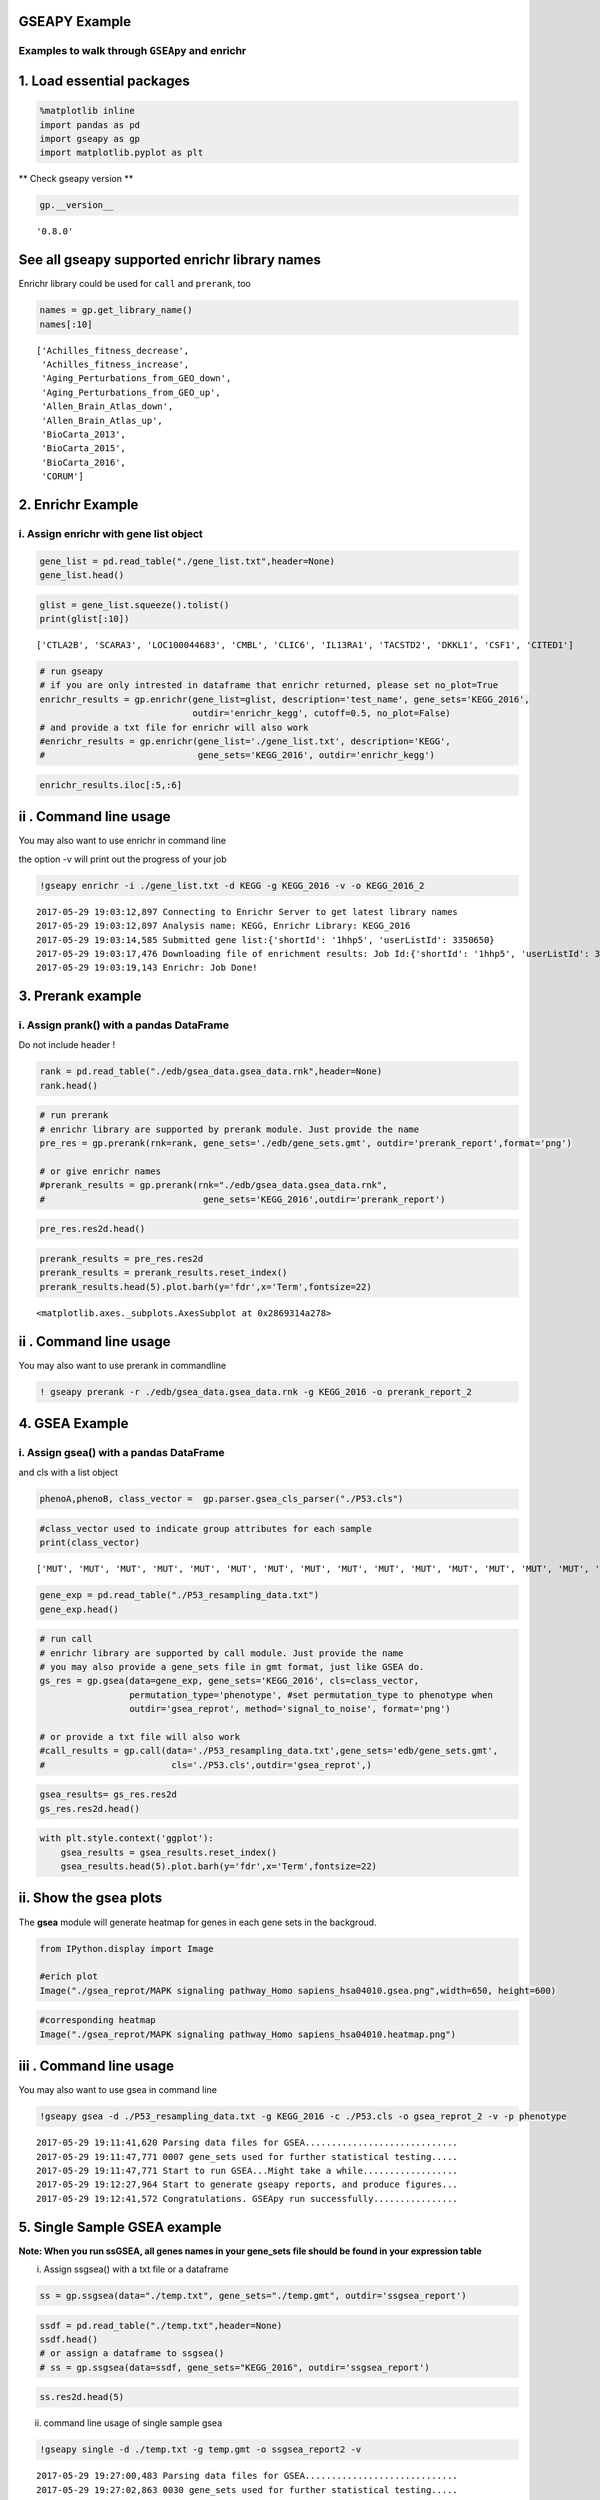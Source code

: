 
GSEAPY Example
==============

Examples to walk through ``GSEApy`` and enrichr
-----------------------------------------------

1. Load essential packages
==========================

.. code:: ipython3

    %matplotlib inline
    import pandas as pd
    import gseapy as gp
    import matplotlib.pyplot as plt

\*\* Check gseapy version \*\*

.. code:: ipython3

    gp.__version__




.. parsed-literal::

    '0.8.0'



See all gseapy supported enrichr library names
==============================================

Enrichr library could be used for ``call`` and ``prerank``, too

.. code:: ipython3

    names = gp.get_library_name()
    names[:10]




.. parsed-literal::

    ['Achilles_fitness_decrease',
     'Achilles_fitness_increase',
     'Aging_Perturbations_from_GEO_down',
     'Aging_Perturbations_from_GEO_up',
     'Allen_Brain_Atlas_down',
     'Allen_Brain_Atlas_up',
     'BioCarta_2013',
     'BioCarta_2015',
     'BioCarta_2016',
     'CORUM']



2. Enrichr Example
==================

i. Assign enrichr with gene list object
---------------------------------------

.. code:: ipython3

    gene_list = pd.read_table("./gene_list.txt",header=None)
    gene_list.head()




.. raw:: html

    <div>
    <style>
        .dataframe thead tr:only-child th {
            text-align: right;
        }
    
        .dataframe thead th {
            text-align: left;
        }
    
        .dataframe tbody tr th {
            vertical-align: top;
        }
    </style>
    <table border="1" class="dataframe">
      <thead>
        <tr style="text-align: right;">
          <th></th>
          <th>0</th>
        </tr>
      </thead>
      <tbody>
        <tr>
          <th>0</th>
          <td>CTLA2B</td>
        </tr>
        <tr>
          <th>1</th>
          <td>SCARA3</td>
        </tr>
        <tr>
          <th>2</th>
          <td>LOC100044683</td>
        </tr>
        <tr>
          <th>3</th>
          <td>CMBL</td>
        </tr>
        <tr>
          <th>4</th>
          <td>CLIC6</td>
        </tr>
      </tbody>
    </table>
    </div>



.. code:: ipython3

    glist = gene_list.squeeze().tolist()
    print(glist[:10])


.. parsed-literal::

    ['CTLA2B', 'SCARA3', 'LOC100044683', 'CMBL', 'CLIC6', 'IL13RA1', 'TACSTD2', 'DKKL1', 'CSF1', 'CITED1']
    

.. code:: ipython3

    # run gseapy
    # if you are only intrested in dataframe that enrichr returned, please set no_plot=True
    enrichr_results = gp.enrichr(gene_list=glist, description='test_name', gene_sets='KEGG_2016',
                                 outdir='enrichr_kegg', cutoff=0.5, no_plot=False)
    # and provide a txt file for enrichr will also work
    #enrichr_results = gp.enrichr(gene_list='./gene_list.txt', description='KEGG', 
    #                             gene_sets='KEGG_2016', outdir='enrichr_kegg')

.. code:: ipython3

    enrichr_results.iloc[:5,:6]




.. raw:: html

    <div>
    <style>
        .dataframe thead tr:only-child th {
            text-align: right;
        }
    
        .dataframe thead th {
            text-align: left;
        }
    
        .dataframe tbody tr th {
            vertical-align: top;
        }
    </style>
    <table border="1" class="dataframe">
      <thead>
        <tr style="text-align: right;">
          <th></th>
          <th>Term</th>
          <th>Overlap</th>
          <th>P-value</th>
          <th>Adjusted P-value</th>
          <th>Old P-value</th>
          <th>Old Adjusted P-value</th>
        </tr>
      </thead>
      <tbody>
        <tr>
          <th>0</th>
          <td>Rap1 signaling pathway_Homo sapiens_hsa04015</td>
          <td>19/211</td>
          <td>0.000148</td>
          <td>0.035223</td>
          <td>0.000436</td>
          <td>0.103734</td>
        </tr>
        <tr>
          <th>1</th>
          <td>Pathways in cancer_Homo sapiens_hsa05200</td>
          <td>27/397</td>
          <td>0.000729</td>
          <td>0.066282</td>
          <td>0.001816</td>
          <td>0.152127</td>
        </tr>
        <tr>
          <th>2</th>
          <td>Ras signaling pathway_Homo sapiens_hsa04014</td>
          <td>18/227</td>
          <td>0.000999</td>
          <td>0.066282</td>
          <td>0.002351</td>
          <td>0.152127</td>
        </tr>
        <tr>
          <th>3</th>
          <td>Dilated cardiomyopathy_Homo sapiens_hsa05414</td>
          <td>10/90</td>
          <td>0.001114</td>
          <td>0.066282</td>
          <td>0.002557</td>
          <td>0.152127</td>
        </tr>
        <tr>
          <th>4</th>
          <td>HTLV-I infection_Homo sapiens_hsa05166</td>
          <td>19/258</td>
          <td>0.001747</td>
          <td>0.083151</td>
          <td>0.003877</td>
          <td>0.184562</td>
        </tr>
      </tbody>
    </table>
    </div>



ii . Command line usage
=======================

You may also want to use enrichr in command line

the option -v will print out the progress of your job

.. code:: ipython3

    !gseapy enrichr -i ./gene_list.txt -d KEGG -g KEGG_2016 -v -o KEGG_2016_2


.. parsed-literal::

    2017-05-29 19:03:12,897 Connecting to Enrichr Server to get latest library names
    2017-05-29 19:03:12,897 Analysis name: KEGG, Enrichr Library: KEGG_2016
    2017-05-29 19:03:14,585 Submitted gene list:{'shortId': '1hhp5', 'userListId': 3350650}
    2017-05-29 19:03:17,476 Downloading file of enrichment results: Job Id:{'shortId': '1hhp5', 'userListId': 3350650}
    2017-05-29 19:03:19,143 Enrichr: Job Done!
    

3. Prerank example
==================

i. Assign prank() with a pandas DataFrame
-----------------------------------------

Do not include header !

.. code:: ipython3

    rank = pd.read_table("./edb/gsea_data.gsea_data.rnk",header=None)
    rank.head()




.. raw:: html

    <div>
    <style>
        .dataframe thead tr:only-child th {
            text-align: right;
        }
    
        .dataframe thead th {
            text-align: left;
        }
    
        .dataframe tbody tr th {
            vertical-align: top;
        }
    </style>
    <table border="1" class="dataframe">
      <thead>
        <tr style="text-align: right;">
          <th></th>
          <th>0</th>
          <th>1</th>
        </tr>
      </thead>
      <tbody>
        <tr>
          <th>0</th>
          <td>CTLA2B</td>
          <td>2.502482</td>
        </tr>
        <tr>
          <th>1</th>
          <td>SCARA3</td>
          <td>2.095578</td>
        </tr>
        <tr>
          <th>2</th>
          <td>LOC100044683</td>
          <td>1.116398</td>
        </tr>
        <tr>
          <th>3</th>
          <td>CMBL</td>
          <td>0.877640</td>
        </tr>
        <tr>
          <th>4</th>
          <td>CLIC6</td>
          <td>0.822181</td>
        </tr>
      </tbody>
    </table>
    </div>



.. code:: ipython3

    # run prerank
    # enrichr library are supported by prerank module. Just provide the name
    pre_res = gp.prerank(rnk=rank, gene_sets='./edb/gene_sets.gmt', outdir='prerank_report',format='png')
    
    # or give enrichr names
    #prerank_results = gp.prerank(rnk="./edb/gsea_data.gsea_data.rnk",
    #                              gene_sets='KEGG_2016',outdir='prerank_report')

.. code:: ipython3

    pre_res.res2d.head()




.. raw:: html

    <div>
    <style>
        .dataframe thead tr:only-child th {
            text-align: right;
        }
    
        .dataframe thead th {
            text-align: left;
        }
    
        .dataframe tbody tr th {
            vertical-align: top;
        }
    </style>
    <table border="1" class="dataframe">
      <thead>
        <tr style="text-align: right;">
          <th></th>
          <th>es</th>
          <th>nes</th>
          <th>pval</th>
          <th>fdr</th>
          <th>gene_set_size</th>
          <th>matched_size</th>
          <th>genes</th>
        </tr>
        <tr>
          <th>Term</th>
          <th></th>
          <th></th>
          <th></th>
          <th></th>
          <th></th>
          <th></th>
          <th></th>
        </tr>
      </thead>
      <tbody>
        <tr>
          <th>ES-SPECIFIC</th>
          <td>-0.485630</td>
          <td>-2.453782</td>
          <td>0.000000</td>
          <td>0.000000</td>
          <td>25</td>
          <td>25</td>
          <td>DHX58,  NEDD9,  ACTA1,   PTRF,   EGR1, CORO1A,...</td>
        </tr>
        <tr>
          <th>OCT4 KD-SPECIFIC</th>
          <td>0.474139</td>
          <td>2.490872</td>
          <td>0.000000</td>
          <td>0.000000</td>
          <td>60</td>
          <td>60</td>
          <td>TACSTD2,   DKKL1,    CSF1,  CITED1, TINAGL1,  ...</td>
        </tr>
        <tr>
          <th>CDX2 OE-SPECIFIC</th>
          <td>0.505286</td>
          <td>2.251388</td>
          <td>0.001312</td>
          <td>0.000968</td>
          <td>33</td>
          <td>33</td>
          <td>TACSTD2,        DKKL1,       CITED1,      TINA...</td>
        </tr>
        <tr>
          <th>TS-SPECIFIC</th>
          <td>0.446409</td>
          <td>2.097644</td>
          <td>0.000000</td>
          <td>0.001291</td>
          <td>39</td>
          <td>39</td>
          <td>TACSTD2,        DKKL1,      TINAGL1,        KR...</td>
        </tr>
        <tr>
          <th>GATA3 OE-SPECIFIC</th>
          <td>0.370833</td>
          <td>1.730023</td>
          <td>0.020161</td>
          <td>0.029773</td>
          <td>40</td>
          <td>40</td>
          <td>TACSTD2,        DKKL1,       CITED1,         K...</td>
        </tr>
      </tbody>
    </table>
    </div>



.. code:: ipython3

    prerank_results = pre_res.res2d
    prerank_results = prerank_results.reset_index()
    prerank_results.head(5).plot.barh(y='fdr',x='Term',fontsize=22)




.. parsed-literal::

    <matplotlib.axes._subplots.AxesSubplot at 0x2869314a278>




.. image:: output_19_1.png


ii . Command line usage
=======================

You may also want to use prerank in commandline

.. code:: ipython3

    ! gseapy prerank -r ./edb/gsea_data.gsea_data.rnk -g KEGG_2016 -o prerank_report_2

4. GSEA Example
===============

i. Assign gsea() with a pandas DataFrame
----------------------------------------

and cls with a list object

.. code:: ipython3

    phenoA,phenoB, class_vector =  gp.parser.gsea_cls_parser("./P53.cls")

.. code:: ipython3

    #class_vector used to indicate group attributes for each sample
    print(class_vector)


.. parsed-literal::

    ['MUT', 'MUT', 'MUT', 'MUT', 'MUT', 'MUT', 'MUT', 'MUT', 'MUT', 'MUT', 'MUT', 'MUT', 'MUT', 'MUT', 'MUT', 'MUT', 'MUT', 'MUT', 'MUT', 'MUT', 'MUT', 'MUT', 'MUT', 'MUT', 'MUT', 'MUT', 'MUT', 'MUT', 'MUT', 'MUT', 'MUT', 'MUT', 'MUT', 'WT', 'WT', 'WT', 'WT', 'WT', 'WT', 'WT', 'WT', 'WT', 'WT', 'WT', 'WT', 'WT', 'WT', 'WT', 'WT', 'WT']
    

.. code:: ipython3

    gene_exp = pd.read_table("./P53_resampling_data.txt")
    gene_exp.head()




.. raw:: html

    <div>
    <style>
        .dataframe thead tr:only-child th {
            text-align: right;
        }
    
        .dataframe thead th {
            text-align: left;
        }
    
        .dataframe tbody tr th {
            vertical-align: top;
        }
    </style>
    <table border="1" class="dataframe">
      <thead>
        <tr style="text-align: right;">
          <th></th>
          <th>NAME</th>
          <th>786-0</th>
          <th>BT-549</th>
          <th>CCRF-CEM</th>
          <th>COLO 205</th>
          <th>EKVX</th>
          <th>HCC-2998</th>
          <th>HCT-15</th>
          <th>HOP-62</th>
          <th>HOP-92</th>
          <th>...</th>
          <th>MCF7</th>
          <th>MOLT-4</th>
          <th>NCI-H460</th>
          <th>OVCAR-4</th>
          <th>SF-539</th>
          <th>SK-MEL-5</th>
          <th>SR</th>
          <th>UACC-257</th>
          <th>UACC-62</th>
          <th>UO-31</th>
        </tr>
      </thead>
      <tbody>
        <tr>
          <th>0</th>
          <td>CTLA2B</td>
          <td>111.19</td>
          <td>86.22</td>
          <td>121.85</td>
          <td>75.19</td>
          <td>208.62</td>
          <td>130.59</td>
          <td>124.72</td>
          <td>324.09</td>
          <td>242.71</td>
          <td>...</td>
          <td>163.76</td>
          <td>59.50</td>
          <td>134.12</td>
          <td>152.09</td>
          <td>197.46</td>
          <td>137.79</td>
          <td>81.53</td>
          <td>123.37</td>
          <td>81.41</td>
          <td>180.78</td>
        </tr>
        <tr>
          <th>1</th>
          <td>SCARA3</td>
          <td>460.30</td>
          <td>558.34</td>
          <td>183.55</td>
          <td>37.29</td>
          <td>158.00</td>
          <td>43.61</td>
          <td>80.83</td>
          <td>300.08</td>
          <td>1250.25</td>
          <td>...</td>
          <td>109.91</td>
          <td>120.42</td>
          <td>73.06</td>
          <td>115.03</td>
          <td>95.12</td>
          <td>37.56</td>
          <td>76.16</td>
          <td>41.10</td>
          <td>77.51</td>
          <td>519.17</td>
        </tr>
        <tr>
          <th>2</th>
          <td>LOC100044683</td>
          <td>97.25</td>
          <td>118.94</td>
          <td>81.17</td>
          <td>119.51</td>
          <td>119.88</td>
          <td>107.73</td>
          <td>165.57</td>
          <td>203.97</td>
          <td>135.43</td>
          <td>...</td>
          <td>222.84</td>
          <td>124.98</td>
          <td>114.75</td>
          <td>141.66</td>
          <td>170.19</td>
          <td>147.70</td>
          <td>157.48</td>
          <td>152.18</td>
          <td>98.89</td>
          <td>118.06</td>
        </tr>
        <tr>
          <th>3</th>
          <td>CMBL</td>
          <td>33.45</td>
          <td>55.10</td>
          <td>221.67</td>
          <td>50.30</td>
          <td>35.12</td>
          <td>75.70</td>
          <td>84.01</td>
          <td>44.12</td>
          <td>79.96</td>
          <td>...</td>
          <td>51.32</td>
          <td>117.11</td>
          <td>59.46</td>
          <td>78.46</td>
          <td>45.55</td>
          <td>49.07</td>
          <td>96.69</td>
          <td>33.09</td>
          <td>10.38</td>
          <td>52.89</td>
        </tr>
        <tr>
          <th>4</th>
          <td>CLIC6</td>
          <td>35.75</td>
          <td>41.26</td>
          <td>63.04</td>
          <td>219.86</td>
          <td>42.53</td>
          <td>54.19</td>
          <td>86.98</td>
          <td>71.20</td>
          <td>53.89</td>
          <td>...</td>
          <td>154.05</td>
          <td>31.62</td>
          <td>37.66</td>
          <td>32.64</td>
          <td>63.35</td>
          <td>27.95</td>
          <td>70.99</td>
          <td>36.25</td>
          <td>17.50</td>
          <td>49.41</td>
        </tr>
      </tbody>
    </table>
    <p>5 rows × 51 columns</p>
    </div>



.. code:: ipython3

    # run call
    # enrichr library are supported by call module. Just provide the name
    # you may also provide a gene_sets file in gmt format, just like GSEA do.
    gs_res = gp.gsea(data=gene_exp, gene_sets='KEGG_2016', cls=class_vector, 
                     permutation_type='phenotype', #set permutation_type to phenotype when 
                     outdir='gsea_reprot', method='signal_to_noise', format='png')
    
    # or provide a txt file will also work
    #call_results = gp.call(data='./P53_resampling_data.txt',gene_sets='edb/gene_sets.gmt',
    #                        cls='./P53.cls',outdir='gsea_reprot',)

.. code:: ipython3

    gsea_results= gs_res.res2d
    gs_res.res2d.head()




.. raw:: html

    <div>
    <style>
        .dataframe thead tr:only-child th {
            text-align: right;
        }
    
        .dataframe thead th {
            text-align: left;
        }
    
        .dataframe tbody tr th {
            vertical-align: top;
        }
    </style>
    <table border="1" class="dataframe">
      <thead>
        <tr style="text-align: right;">
          <th></th>
          <th>es</th>
          <th>nes</th>
          <th>pval</th>
          <th>fdr</th>
          <th>gene_set_size</th>
          <th>matched_size</th>
          <th>genes</th>
        </tr>
        <tr>
          <th>Term</th>
          <th></th>
          <th></th>
          <th></th>
          <th></th>
          <th></th>
          <th></th>
          <th></th>
        </tr>
      </thead>
      <tbody>
        <tr>
          <th>MAPK signaling pathway_Homo sapiens_hsa04010</th>
          <td>-0.392928</td>
          <td>-1.278503</td>
          <td>0.135802</td>
          <td>0.481584</td>
          <td>255</td>
          <td>18</td>
          <td>GADD45B,    RRAS,    SOS2,   FGF17,  PPP3CC,TN...</td>
        </tr>
        <tr>
          <th>HTLV-I infection_Homo sapiens_hsa05166</th>
          <td>-0.249752</td>
          <td>-0.820821</td>
          <td>0.734990</td>
          <td>0.712707</td>
          <td>258</td>
          <td>19</td>
          <td>FZD2,    ETS1,  STAT5B,    RRAS,    LTBR,  PPP...</td>
        </tr>
        <tr>
          <th>Rap1 signaling pathway_Homo sapiens_hsa04015</th>
          <td>-0.285975</td>
          <td>-0.932296</td>
          <td>0.545455</td>
          <td>0.827348</td>
          <td>211</td>
          <td>19</td>
          <td>RRAS,  VEGFC,   CSF1,  FGF17, PDGFRB,   FGF4, ...</td>
        </tr>
        <tr>
          <th>PI3K-Akt signaling pathway_Homo sapiens_hsa04151</th>
          <td>0.182245</td>
          <td>0.583974</td>
          <td>0.948435</td>
          <td>0.957509</td>
          <td>341</td>
          <td>22</td>
          <td>GNG13, VEGFC,  GNB4,  CSF1,  SOS2, FGF17, THBS...</td>
        </tr>
        <tr>
          <th>Pathways in cancer_Homo sapiens_hsa05200</th>
          <td>0.201838</td>
          <td>0.655772</td>
          <td>0.927509</td>
          <td>1.206485</td>
          <td>397</td>
          <td>27</td>
          <td>FZD2,   ETS1, STAT5B,  GNG13,  VEGFC,   GNB4, ...</td>
        </tr>
      </tbody>
    </table>
    </div>



.. code:: ipython3

    with plt.style.context('ggplot'):
        gsea_results = gsea_results.reset_index()
        gsea_results.head(5).plot.barh(y='fdr',x='Term',fontsize=22)



.. image:: output_29_0.png


ii. Show the gsea plots
=======================

The **gsea** module will generate heatmap for genes in each gene sets in
the backgroud.

.. code:: ipython3

    from IPython.display import Image
    
    #erich plot
    Image("./gsea_reprot/MAPK signaling pathway_Homo sapiens_hsa04010.gsea.png",width=650, height=600)




.. image:: output_31_0.png



.. code:: ipython3

    #corresponding heatmap
    Image("./gsea_reprot/MAPK signaling pathway_Homo sapiens_hsa04010.heatmap.png")




.. image:: output_32_0.png



iii . Command line usage
========================

You may also want to use gsea in command line

.. code:: ipython3

    !gseapy gsea -d ./P53_resampling_data.txt -g KEGG_2016 -c ./P53.cls -o gsea_reprot_2 -v -p phenotype


.. parsed-literal::

    2017-05-29 19:11:41,620 Parsing data files for GSEA.............................
    2017-05-29 19:11:47,771 0007 gene_sets used for further statistical testing.....
    2017-05-29 19:11:47,771 Start to run GSEA...Might take a while..................
    2017-05-29 19:12:27,964 Start to generate gseapy reports, and produce figures...
    2017-05-29 19:12:41,572 Congratulations. GSEApy run successfully................
    

5. Single Sample GSEA example
=============================

**Note: When you run ssGSEA, all genes names in your gene\_sets file
should be found in your expression table**

i. Assign ssgsea() with a txt file or a dataframe

.. code:: ipython3

    ss = gp.ssgsea(data="./temp.txt", gene_sets="./temp.gmt", outdir='ssgsea_report')

.. code:: ipython3

    ssdf = pd.read_table("./temp.txt",header=None)
    ssdf.head()
    # or assign a dataframe to ssgsea()
    # ss = gp.ssgsea(data=ssdf, gene_sets="KEGG_2016", outdir='ssgsea_report')




.. raw:: html

    <div>
    <style>
        .dataframe thead tr:only-child th {
            text-align: right;
        }
    
        .dataframe thead th {
            text-align: left;
        }
    
        .dataframe tbody tr th {
            vertical-align: top;
        }
    </style>
    <table border="1" class="dataframe">
      <thead>
        <tr style="text-align: right;">
          <th></th>
          <th>0</th>
          <th>1</th>
        </tr>
      </thead>
      <tbody>
        <tr>
          <th>0</th>
          <td>ATXN1</td>
          <td>16.456753</td>
        </tr>
        <tr>
          <th>1</th>
          <td>UBQLN4</td>
          <td>13.989493</td>
        </tr>
        <tr>
          <th>2</th>
          <td>CALM1</td>
          <td>13.745533</td>
        </tr>
        <tr>
          <th>3</th>
          <td>DLG4</td>
          <td>12.796588</td>
        </tr>
        <tr>
          <th>4</th>
          <td>MRE11A</td>
          <td>12.787631</td>
        </tr>
      </tbody>
    </table>
    </div>



.. code:: ipython3

    ss.res2d.head(5)




.. raw:: html

    <div>
    <style>
        .dataframe thead tr:only-child th {
            text-align: right;
        }
    
        .dataframe thead th {
            text-align: left;
        }
    
        .dataframe tbody tr th {
            vertical-align: top;
        }
    </style>
    <table border="1" class="dataframe">
      <thead>
        <tr style="text-align: right;">
          <th></th>
          <th>es</th>
          <th>nes</th>
          <th>pval</th>
          <th>fdr</th>
          <th>gene_set_size</th>
          <th>matched_size</th>
          <th>genes</th>
        </tr>
        <tr>
          <th>Term</th>
          <th></th>
          <th></th>
          <th></th>
          <th></th>
          <th></th>
          <th></th>
          <th></th>
        </tr>
      </thead>
      <tbody>
        <tr>
          <th>hsa05205</th>
          <td>0.383288</td>
          <td>6.271050</td>
          <td>0.0</td>
          <td>0.0</td>
          <td>203</td>
          <td>201</td>
          <td>CTNNB1,  PRKACA,    GRB2,    EGFR,    RAC1,   ...</td>
        </tr>
        <tr>
          <th>hsa05412</th>
          <td>0.355726</td>
          <td>3.968830</td>
          <td>0.0</td>
          <td>0.0</td>
          <td>74</td>
          <td>74</td>
          <td>CTNNB1,    ACTB,   ITGB1,  CACNG3,    RYR2,  C...</td>
        </tr>
        <tr>
          <th>hsa05410</th>
          <td>0.297113</td>
          <td>3.506836</td>
          <td>0.0</td>
          <td>0.0</td>
          <td>83</td>
          <td>83</td>
          <td>ACTB,   ITGB1,    TPM3,  CACNG3,    RYR2,CACNA...</td>
        </tr>
        <tr>
          <th>hsa05323</th>
          <td>0.227106</td>
          <td>2.691233</td>
          <td>0.0</td>
          <td>0.0</td>
          <td>89</td>
          <td>89</td>
          <td>JUN,    ITGB2, ATP6V1B2, ATP6V1E1,     IL1A,  ...</td>
        </tr>
        <tr>
          <th>hsa05322</th>
          <td>0.241064</td>
          <td>3.310251</td>
          <td>0.0</td>
          <td>0.0</td>
          <td>134</td>
          <td>134</td>
          <td>GRIN2B,     H2AFX,     ACTN1,   HIST4H4,    SN...</td>
        </tr>
      </tbody>
    </table>
    </div>



ii. command line usage of single sample gsea

.. code:: ipython3

    !gseapy single -d ./temp.txt -g temp.gmt -o ssgsea_report2 -v 


.. parsed-literal::

    2017-05-29 19:27:00,483 Parsing data files for GSEA.............................
    2017-05-29 19:27:02,863 0030 gene_sets used for further statistical testing.....
    2017-05-29 19:27:02,863 Start to run GSEA...Might take a while..................
    2017-05-29 19:31:28,796 Start to generate gseapy reports, and produce figures...
    2017-05-29 19:31:45,879 Congratulations. GSEApy run successfully................
    

